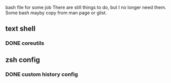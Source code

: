 # arch-bash
bash file for some job
There are still things to do, but I no longer need them.
Some bash mayby copy from man page or glist.

** text shell
*** DONE coreutils
CLOSED: [2020-05-03 Sun 19:01]

** zsh config
*** DONE custom history config
